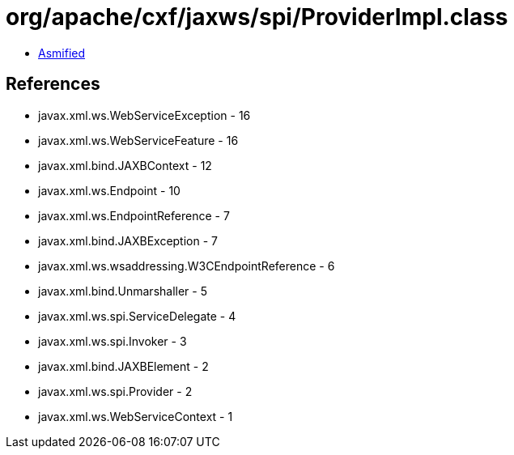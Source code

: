 = org/apache/cxf/jaxws/spi/ProviderImpl.class

 - link:ProviderImpl-asmified.java[Asmified]

== References

 - javax.xml.ws.WebServiceException - 16
 - javax.xml.ws.WebServiceFeature - 16
 - javax.xml.bind.JAXBContext - 12
 - javax.xml.ws.Endpoint - 10
 - javax.xml.ws.EndpointReference - 7
 - javax.xml.bind.JAXBException - 7
 - javax.xml.ws.wsaddressing.W3CEndpointReference - 6
 - javax.xml.bind.Unmarshaller - 5
 - javax.xml.ws.spi.ServiceDelegate - 4
 - javax.xml.ws.spi.Invoker - 3
 - javax.xml.bind.JAXBElement - 2
 - javax.xml.ws.spi.Provider - 2
 - javax.xml.ws.WebServiceContext - 1
